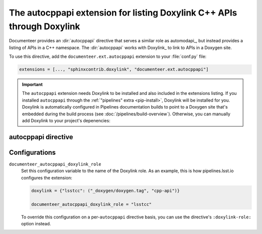 .. default-domain:: rst

#######################################################################
The autocppapi extension for listing Doxylink C++ APIs through Doxylink
#######################################################################

Documenteer provides an :dir:`autocppapi` directive that serves a similar role as automodapi_, but instead provides a listing of APIs in a C++ namespace.
The :dir:`autocppapi` works with Doxylink_ to link to APIs in a Doxygen site.

To use this directive, add the ``documenteer.ext.autocppapi`` extension to your :file:`conf.py` file:

.. code-block:: python

   extensions = [..., "sphinxcontrib.doxylink", "documenteer.ext.autocppapi"]

.. important::

   The ``autocppapi`` extension needs Doxylink to be installed and also included in the extensions listing.
   If you installed ``autocppapi`` through the :ref:`"pipelines" extra <pip-install>`, Doxylink will be installed for you.
   Doxylink is automatically configured in Pipelines documentation builds to point to a Doxygen site that's embedded during the build process (see :doc:`/pipelines/build-overview`).
   Otherwise, you can manually add Doxylink to your project's depenencies:

   .. prompt:: bash

      pip install sphinxcontrib-doxylink

autocppapi directive
====================

.. directive:: .. autocppapi:: namespace

   Create a listing of APIs associated with the given namespace.
   The listing is broken into subsections for each type of API:

   - Classes
   - Structs
   - Variables
   - Defines

   Each listed item is a link into the Doxygen C++ API reference.

   **Example**

   .. code-block:: rst

      .. autocppapi:: lsst::afw::image

   This example produces a listing of APIs associated with the ``lsst::afw::image`` namespace.
   In order to use ``autocppapi`` like this, without additional options, you need to set the ``documenteer_autocppapi_doxylink_role`` configuration value in your :file:`conf.py` file.

   **Options**

   ``:doxylink-role:`` role-name
      Set this option to the name of the Doxylink role instead of using the ``documenteer_autocppapi_doxylink_role`` configuration variable.

Configurations
==============

``documenteer_autocppapi_doxylink_role``
    Set this configuration variable to the name of the Doxylink role.
    As an example, this is how pipelines.lsst.io configures the extension:

    .. code-block:: python

       doxylink = {"lsstcc": ("_doxygen/doxygen.tag", "cpp-api")}

       documenteer_autocppapi_doxylink_role = "lsstcc"

    To override this configuration on a per-\ ``autocppapi`` directive basis, you can use the directive's ``:doxylink-role:`` option instead.
